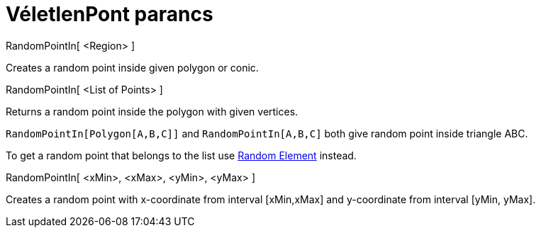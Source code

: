 = VéletlenPont parancs
:page-en: commands/RandomPointIn
ifdef::env-github[:imagesdir: /hu/modules/ROOT/assets/images]

RandomPointIn[ <Region> ]

Creates a random point inside given polygon or conic.

RandomPointIn[ <List of Points> ]

Returns a random point inside the polygon with given vertices.

[EXAMPLE]
====

`++RandomPointIn[Polygon[A,B,C]]++` and `++RandomPointIn[A,B,C]++` both give random point inside triangle ABC.

====

To get a random point that belongs to the list use
xref:/s_index_php?title=RandomElement_Command_action=edit_redlink=1.adoc[Random Element] instead.

RandomPointIn[ <xMin>, <xMax>, <yMin>, <yMax> ]

Creates a random point with x-coordinate from interval [xMin,xMax] and y-coordinate from interval [yMin, yMax].
